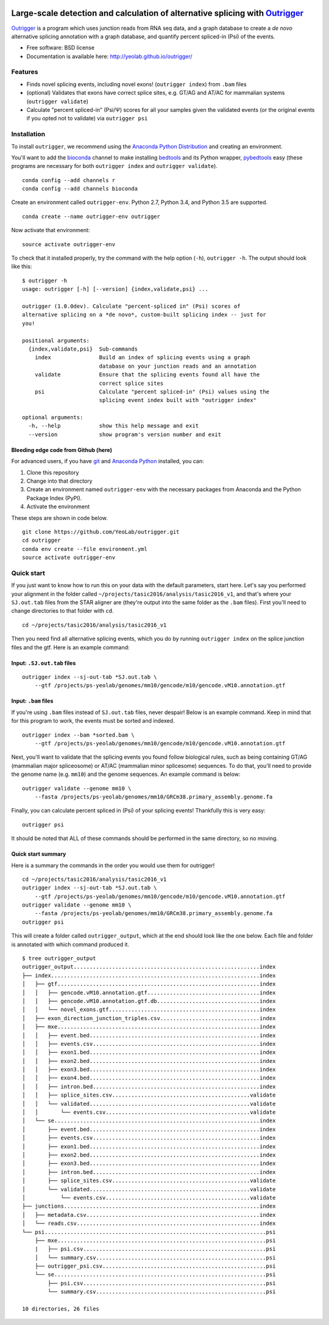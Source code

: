 .. -*- mode: rst -*-

|OutriggerLogo|

|BuildStatus|\ |codecov|\ |PyPIVersions|\ |PythonVersionCompatibility|

.. |OutriggerLogo| image:: http://yeolab.github.io/outrigger/_static/logo-300ppi.png
    :target: https://github.com/YeoLab/outrigger
.. |BuildStatus| image:: https://travis-ci.org/YeoLab/outrigger.svg?branch=master
    :target: https://travis-ci.org/YeoLab/outrigger
.. |codecov| image:: https://codecov.io/gh/YeoLab/outrigger/branch/master/graph/badge.svg
    :target: https://codecov.io/gh/YeoLab/outrigger
.. |PyPIVersions| image:: https://img.shields.io/pypi/v/outrigger.svg
    :target: https://pypi.python.org/pypi/outrigger
.. |PythonVersionCompatibility| image:: https://img.shields.io/pypi/pyversions/outrigger.svg
    :target: https://pypi.python.org/pypi/outrigger

=============================================================================
Large-scale detection and calculation of alternative splicing with Outrigger_
=============================================================================

Outrigger_ is a program which uses junction reads from RNA seq data, and
a graph database to create a *de novo* alternative splicing annotation
with a graph database, and quantify percent spliced-in (Psi) of the
events.

-  Free software: BSD license
-  Documentation is available here: http://yeolab.github.io/outrigger/

Features
========

-  Finds novel splicing events, including novel exons!
   (``outrigger index``) from ``.bam`` files
-  (optional) Validates that exons have correct splice sites, e.g. GT/AG
   and AT/AC for mammalian systems (``outrigger validate``)
-  Calculate "percent spliced-in" (Psi/Ψ) scores for all your samples
   given the validated events (or the original events if you opted not
   to validate) via ``outrigger psi``

|OutriggerOverview|

.. |OutriggerOverview| image:: https://raw.githubusercontent.com/YeoLab/outrigger/master/docs/_static/outrigger_overview-300ppi.png
    :target: https://raw.githubusercontent.com/YeoLab/outrigger/master/docs/_static/outrigger_overview-300ppi.png

Installation
============

To install ``outrigger``, we recommend using the `Anaconda Python
Distribution <http://anaconda.org/>`__ and creating an environment.

You'll want to add the `bioconda <https://bioconda.github.io/>`__
channel to make installing `bedtools <bedtools.readthedocs.io>`__ and
its Python wrapper, `pybedtools <https://daler.github.io/pybedtools/>`__
easy (these programs are necessary for both ``outrigger index`` and
``outrigger validate``).

::

    conda config --add channels r
    conda config --add channels bioconda

Create an environment called ``outrigger-env``. Python 2.7, Python 3.4,
and Python 3.5 are supported.

::

    conda create --name outrigger-env outrigger

Now activate that environment:

::

    source activate outrigger-env

To check that it installed properly, try the command with the help
option (``-h``), ``outrigger -h``. The output should look like this:

::

    $ outrigger -h
    usage: outrigger [-h] [--version] {index,validate,psi} ...

    outrigger (1.0.0dev). Calculate "percent-spliced in" (Psi) scores of
    alternative splicing on a *de novo*, custom-built splicing index -- just for
    you!

    positional arguments:
      {index,validate,psi}  Sub-commands
        index               Build an index of splicing events using a graph
                            database on your junction reads and an annotation
        validate            Ensure that the splicing events found all have the
                            correct splice sites
        psi                 Calculate "percent spliced-in" (Psi) values using the
                            splicing event index built with "outrigger index"

    optional arguments:
      -h, --help            show this help message and exit
      --version             show program's version number and exit

Bleeding edge code from Github (here)
-------------------------------------

For advanced users, if you have `git <https://git-scm.com/>`__ and
`Anaconda Python <https://www.continuum.io/downloads>`__ installed, you
can:

#. Clone this repository
#. Change into that directory
#. Create an environment named ``outrigger-env`` with the necessary packages
   from Anaconda and the Python Package Index (PyPI).
#. Activate the environment

These steps are shown in code below.

::

    git clone https://github.com/YeoLab/outrigger.git
    cd outrigger
    conda env create --file environment.yml
    source activate outrigger-env

Quick start
===========

If you just want to know how to run this on your data with the default
parameters, start here. Let's say you performed your alignment in the
folder called ``~/projects/tasic2016/analysis/tasic2016_v1``, and that's
where your ``SJ.out.tab`` files from the STAR aligner are (they're
output into the same folder as the ``.bam`` files). First you'll need to
change directories to that folder with ``cd``.

::

    cd ~/projects/tasic2016/analysis/tasic2016_v1

Then you need find all alternative splicing events, which you do by
running ``outrigger index`` on the splice junction files and the gtf.
Here is an example command:

Input: ``.SJ.out.tab`` files
----------------------------

::

    outrigger index --sj-out-tab *SJ.out.tab \
        --gtf /projects/ps-yeolab/genomes/mm10/gencode/m10/gencode.vM10.annotation.gtf

Input: ``.bam`` files
---------------------

If you're using ``.bam`` files instead of ``SJ.out.tab`` files, never despair!
Below is an example command. Keep in mind that for this program to work, the
events must be sorted and indexed.

::

    outrigger index --bam *sorted.bam \
        --gtf /projects/ps-yeolab/genomes/mm10/gencode/m10/gencode.vM10.annotation.gtf

Next, you'll want to validate that the splicing events you found follow
biological rules, such as being containing GT/AG (mammalian major
spliceosome) or AT/AC (mammalian minor splicesome) sequences. To do
that, you'll need to provide the genome name (e.g. ``mm10``) and the
genome sequences. An example command is below:

::

    outrigger validate --genome mm10 \
        --fasta /projects/ps-yeolab/genomes/mm10/GRCm38.primary_assembly.genome.fa

Finally, you can calculate percent spliced in (Psi) of your splicing
events! Thankfully this is very easy:

::

    outrigger psi

It should be noted that ALL of these commands should be performed in the
same directory, so no moving.

Quick start summary
-------------------

Here is a summary the commands in the order you would use them for
outrigger!

::

    cd ~/projects/tasic2016/analysis/tasic2016_v1
    outrigger index --sj-out-tab *SJ.out.tab \
        --gtf /projects/ps-yeolab/genomes/mm10/gencode/m10/gencode.vM10.annotation.gtf
    outrigger validate --genome mm10 \
        --fasta /projects/ps-yeolab/genomes/mm10/GRCm38.primary_assembly.genome.fa
    outrigger psi

This will create a folder called ``outrigger_output``, which at the end
should look like the one below. Each file and folder is annotated with which command
produced it.

::

    $ tree outrigger_output
    outrigger_output..........................................................index
    ├── index.................................................................index
    │   ├── gtf...............................................................index
    │   │   ├── gencode.vM10.annotation.gtf...................................index
    │   │   ├── gencode.vM10.annotation.gtf.db................................index
    │   │   └── novel_exons.gtf...............................................index
    │   ├── exon_direction_junction_triples.csv...............................index
    │   ├── mxe...............................................................index
    │   │   ├── event.bed.....................................................index
    │   │   ├── events.csv....................................................index
    │   │   ├── exon1.bed.....................................................index
    │   │   ├── exon2.bed.....................................................index
    │   │   ├── exon3.bed.....................................................index
    │   │   ├── exon4.bed.....................................................index
    │   │   ├── intron.bed....................................................index
    │   │   ├── splice_sites.csv...........................................validate
    │   │   └── validated..................................................validate
    │   │       └── events.csv.............................................validate
    │   └── se................................................................index
    │       ├── event.bed.....................................................index
    │       ├── events.csv....................................................index
    │       ├── exon1.bed.....................................................index
    │       ├── exon2.bed.....................................................index
    │       ├── exon3.bed.....................................................index
    │       ├── intron.bed....................................................index
    │       ├── splice_sites.csv...........................................validate
    │       └── validated..................................................validate
    │           └── events.csv.............................................validate
    ├── junctions.............................................................index
    │   ├── metadata.csv......................................................index
    │   └── reads.csv.........................................................index
    └── psi.....................................................................psi
        ├── mxe.................................................................psi
        |   ├── psi.csv.........................................................psi
        │   └── summary.csv.....................................................psi
        ├── outrigger_psi.csv...................................................psi
        └── se..................................................................psi
            ├── psi.csv.........................................................psi
            └── summary.csv.....................................................psi

    10 directories, 26 files


.. _Outrigger: https://github.com/YeoLab/outrigger
